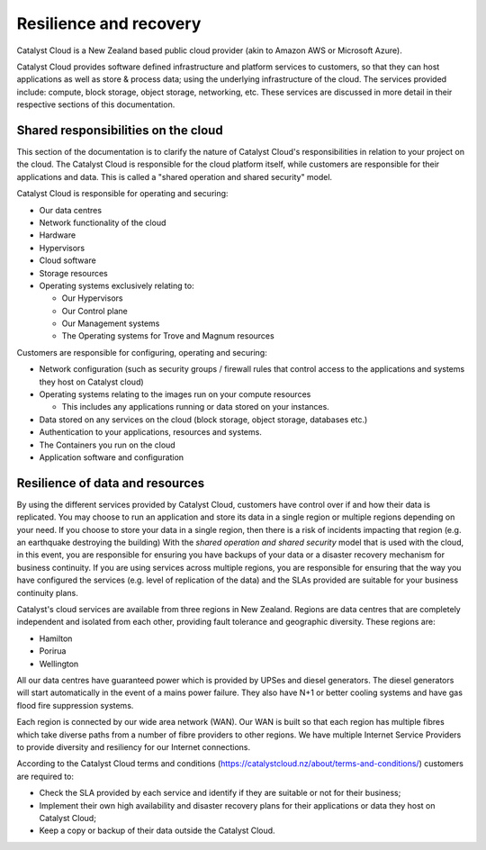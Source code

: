########################
Resilience and recovery
########################

Catalyst Cloud is a New Zealand based public cloud provider (akin to Amazon AWS
or Microsoft Azure).

Catalyst Cloud provides software defined infrastructure and platform services to
customers, so that they can host applications as well as store & process data;
using the underlying infrastructure of the cloud. The services provided include:
compute, block storage, object storage, networking, etc. These services are
discussed in more detail in their respective sections of this documentation.

************************************
Shared responsibilities on the cloud
************************************

This section of the documentation is to clarify the nature of Catalyst Cloud's
responsibilities in relation to your project on the cloud. The Catalyst Cloud
is responsible for the cloud platform itself, while customers are responsible
for their applications and data. This is called a "shared operation and shared
security" model.

Catalyst Cloud is responsible for operating and securing:

- Our data centres
- Network functionality of the cloud
- Hardware
- Hypervisors
- Cloud software
- Storage resources
- Operating systems exclusively relating to:

  - Our Hypervisors
  - Our Control plane
  - Our Management systems
  - The Operating systems for Trove and Magnum resources

Customers are responsible for configuring, operating and securing:

- Network configuration (such as security groups / firewall rules that control
  access to the applications and systems they host on Catalyst cloud)
- Operating systems relating to the images run on your compute resources

  - This includes any applications running or data stored on your instances.

- Data stored on any services on the cloud (block storage, object storage,
  databases etc.)
- Authentication to your applications, resources and systems.
- The Containers you run on the cloud
- Application software and configuration

********************************
Resilience of data and resources
********************************

By using the different services provided by Catalyst Cloud, customers have
control over if and how their data is replicated. You may choose to run an
application and store its data in a single region or multiple regions depending
on your need. If you
choose to store your data in a single region, then there is a risk of incidents
impacting that region (e.g. an earthquake destroying the building) With the
*shared operation and shared security* model that is used with the cloud, in
this event, you are responsible for ensuring you have backups of your data or a
disaster recovery mechanism for business continuity. If you are using services
across multiple regions, you are responsible for ensuring that the way you
have configured the services (e.g. level of replication of the data) and the
SLAs provided are suitable for your business continuity plans.

Catalyst's cloud services are available from three regions in New Zealand.
Regions are data centres that are completely independent and isolated from each
other, providing fault tolerance and geographic diversity. These regions are:

- Hamilton
- Porirua
- Wellington

All our data centres have guaranteed power which is provided by UPSes and diesel
generators. The diesel generators will start automatically in the event of a
mains power failure. They also have N+1 or better cooling systems and have gas
flood fire suppression systems.

Each region is connected by our wide area network (WAN). Our WAN is built so
that each region has multiple fibres which take diverse paths from a number of
fibre providers to other regions. We have multiple Internet Service Providers to
provide diversity and resiliency for our Internet connections.

According to the Catalyst Cloud terms and conditions
(https://catalystcloud.nz/about/terms-and-conditions/) customers are required
to:

- Check the SLA provided by each service and identify if they are suitable or
  not for their business;
- Implement their own high availability and disaster recovery plans for their
  applications or data they host on Catalyst Cloud;
- Keep a copy or backup of their data outside the Catalyst Cloud.

